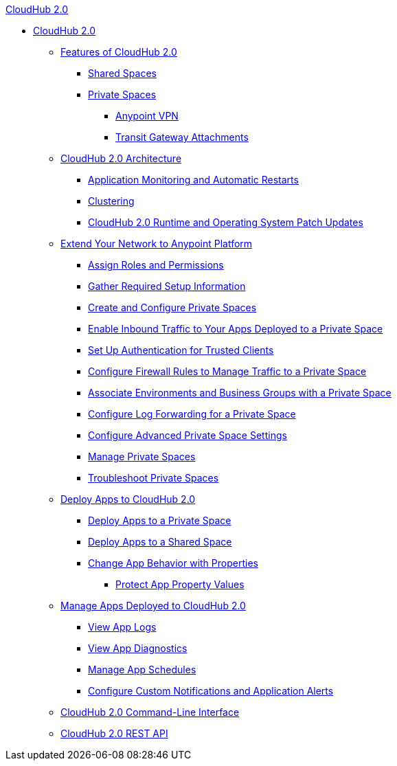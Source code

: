 .xref:index.adoc[CloudHub 2.0]
* xref:index.adoc[CloudHub 2.0]
** xref:ch2-features.adoc[Features of CloudHub 2.0]
*** xref:ch2-shared-space-about.adoc[Shared Spaces]
*** xref:ps-about.adoc[Private Spaces]
**** xref:ps-vpn-about.adoc[Anypoint VPN]
**** xref:ps-tgw-about.adoc[Transit Gateway Attachments]
** xref:ch2-architecture.adoc[CloudHub 2.0 Architecture]
*** xref:ch2-app-monitoring.adoc[Application Monitoring and Automatic Restarts]
*** xref:ch2-clustering.adoc[Clustering]
*** xref:ch2-runtime-version-updates.adoc[CloudHub 2.0 Runtime and Operating System Patch Updates]
** xref:ps-setup.adoc[Extend Your Network to Anypoint Platform]
*** xref:ps-assign-permissions.adoc[Assign Roles and Permissions]
*** xref:ps-gather-setup-info.adoc[Gather Required Setup Information]
*** xref:ps-create-configure.adoc[Create and Configure Private Spaces]
*** xref:ps-config-domains.adoc[Enable Inbound Traffic to Your Apps Deployed to a Private Space]
*** xref:ps-config-clients.adoc[Set Up Authentication for Trusted Clients]
*** xref:ps-config-fw-rules.adoc[Configure Firewall Rules to Manage Traffic to a Private Space]
*** xref:ps-config-env.adoc[Associate Environments and Business Groups with a Private Space]
*** xref:ps-config-log-forwarding.adoc[Configure Log Forwarding for a Private Space]
*** xref:ps-config-advanced.adoc[Configure Advanced Private Space Settings]
*** xref:ps-manage.adoc[Manage Private Spaces]
*** xref:ps-troubleshoot.adoc[Troubleshoot Private Spaces]
** xref:ch2-deploy.adoc[Deploy Apps to CloudHub 2.0]
*** xref:ch2-deploy-private-space.adoc[Deploy Apps to a Private Space]
*** xref:ch2-deploy-shared-space.adoc[Deploy Apps to a Shared Space]
*** xref:ch2-manage-props.adoc[Change App Behavior with Properties]
**** xref:ch2-protect-app-props.adoc[Protect App Property Values]
** xref:ch2-manage-apps.adoc[Manage Apps Deployed to CloudHub 2.0]
*** xref:ch2-view-logs.adoc[View App Logs]
*** xref:ch2-view-diag.adoc[View App Diagnostics]
*** xref:ch2-manage-schedules.adoc[Manage App Schedules]
*** xref:ch2-custom-alerts.adoc[Configure Custom Notifications and Application Alerts]
** xref:ch2-cli.adoc[CloudHub 2.0 Command-Line Interface]
** xref:ch2-api.adoc[CloudHub 2.0 REST API]
